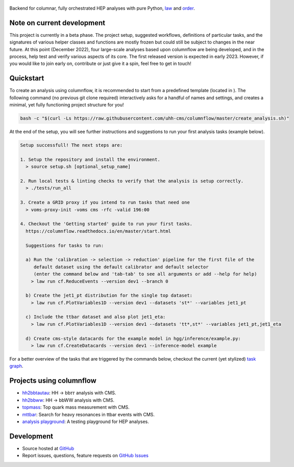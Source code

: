 .. figure:: https://media.githubusercontent.com/media/uhh-cms/columnflow/master/assets/logo_dark.png
   :width: 480
   :target: https://github.com/uhh-cms/columnflow
   :align: center
   :alt: columnflow logo

.. image:: https://github.com/uhh-cms/columnflow/actions/workflows/lint_and_test.yaml/badge.svg
   :target: https://github.com/uhh-cms/columnflow/actions/workflows/lint_and_test.yaml
   :alt: Build status

.. image:: https://img.shields.io/pypi/v/columnflow.svg?style=flat
   :target: https://pypi.python.org/pypi/columnflow
   :alt: Package version

.. image:: https://readthedocs.org/projects/columnflow/badge/?version=master
   :target: http://columnflow.readthedocs.io
   :alt: Documentation status

.. image:: https://codecov.io/gh/uhh-cms/columnflow/branch/master/graph/badge.svg?token=33FLINPXFP
   :target: https://codecov.io/gh/uhh-cms/columnflow
   :alt: Code coverge

.. image:: https://img.shields.io/github/license/uhh-cms/columnflow.svg
   :target: https://github.com/uhh-cms/columnflow/blob/master/LICENSE
   :alt: License

Backend for columnar, fully orchestrated HEP analyses with pure Python, `law <https://github.com/riga/law>`__ and `order <https://github.com/riga/order>`__.


.. marker-after-header


Note on current development
---------------------------

This project is currently in a beta phase.
The project setup, suggested workflows, definitions of particular tasks, and the signatures of various helper classes and functions are mostly frozen but could still be subject to changes in the near future.
At this point (December 2022), four large-scale analyses based upon columnflow are being developed, and in the process, help test and verify various aspects of its core.
The first released version is expected in early 2023.
However, if you would like to join early on, contribute or just give it a spin, feel free to get in touch!


Quickstart
----------

To create an analysis using columnflow, it is recommended to start from a predefined template (located in ).
The following command (no previous git clone required) interactively asks for a handful of names and settings, and creates a minimal, yet fully functioning project structure for you!

.. code-block:: bash

    bash -c "$(curl -Ls https://raw.githubusercontent.com/uhh-cms/columnflow/master/create_analysis.sh)"

At the end of the setup, you will see further instructions and suggestions to run your first analysis tasks (example below).

.. code-block:: bash

    Setup successfull! The next steps are:

    1. Setup the repository and install the environment.
      > source setup.sh [optional_setup_name]

    2. Run local tests & linting checks to verify that the analysis is setup correctly.
      > ./tests/run_all

    3. Create a GRID proxy if you intend to run tasks that need one
      > voms-proxy-init -voms cms -rfc -valid 196:00

    4. Checkout the 'Getting started' guide to run your first tasks.
      https://columnflow.readthedocs.io/en/master/start.html

      Suggestions for tasks to run:

      a) Run the 'calibration -> selection -> reduction' pipeline for the first file of the
         default dataset using the default calibrator and default selector
         (enter the command below and 'tab-tab' to see all arguments or add --help for help)
        > law run cf.ReduceEvents --version dev1 --branch 0

      b) Create the jet1_pt distribution for the single top dataset:
        > law run cf.PlotVariables1D --version dev1 --datasets 'st*' --variables jet1_pt

      c) Include the ttbar dataset and also plot jet1_eta:
        > law run cf.PlotVariables1D --version dev1 --datasets 'tt*,st*' --variables jet1_pt,jet1_eta

      d) Create cms-style datacards for the example model in hgg/inference/example.py:
        > law run cf.CreateDatacards --version dev1 --inference-model example

For a better overview of the tasks that are triggered by the commands below, checkout the current (yet stylized) `task graph <https://github.com/uhh-cms/columnflow/issues/25#issue-1258137827>`__.


Projects using columnflow
-------------------------

- `hh2bbtautau <https://github.com/uhh-cms/hh2bbtautau>`__: HH → bb𝜏𝜏 analysis with CMS.
- `hh2bbww <https://github.com/uhh-cms/hh2bbww>`__: HH → bbWW analysis with CMS.
- `topmass <https://github.com/uhh-cms/topmass>`__: Top quark mass measurement with CMS.
- `mttbar <https://github.com/uhh-cms/mttbar>`__: Search for heavy resonances in ttbar events with CMS.
- `analysis playground <https://github.com/uhh-cms/analysis_playground>`__: A testing playground for HEP analyses.


Development
-----------

- Source hosted at `GitHub <https://github.com/uhh-cms/columnflow>`__
- Report issues, questions, feature requests on `GitHub Issues <https://github.com/uhh-cms/columnflow/issues>`__

.. marker-after-body
